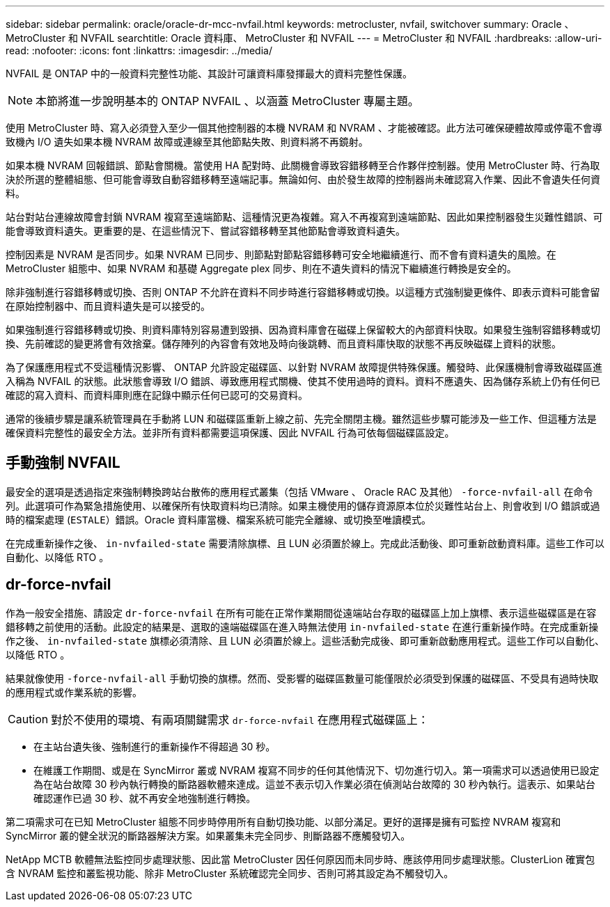 ---
sidebar: sidebar 
permalink: oracle/oracle-dr-mcc-nvfail.html 
keywords: metrocluster, nvfail, switchover 
summary: Oracle 、 MetroCluster 和 NVFAIL 
searchtitle: Oracle 資料庫、 MetroCluster 和 NVFAIL 
---
= MetroCluster 和 NVFAIL
:hardbreaks:
:allow-uri-read: 
:nofooter: 
:icons: font
:linkattrs: 
:imagesdir: ../media/


[role="lead"]
NVFAIL 是 ONTAP 中的一般資料完整性功能、其設計可讓資料庫發揮最大的資料完整性保護。


NOTE: 本節將進一步說明基本的 ONTAP NVFAIL 、以涵蓋 MetroCluster 專屬主題。

使用 MetroCluster 時、寫入必須登入至少一個其他控制器的本機 NVRAM 和 NVRAM 、才能被確認。此方法可確保硬體故障或停電不會導致機內 I/O 遺失如果本機 NVRAM 故障或連線至其他節點失敗、則資料將不再鏡射。

如果本機 NVRAM 回報錯誤、節點會關機。當使用 HA 配對時、此關機會導致容錯移轉至合作夥伴控制器。使用 MetroCluster 時、行為取決於所選的整體組態、但可能會導致自動容錯移轉至遠端記事。無論如何、由於發生故障的控制器尚未確認寫入作業、因此不會遺失任何資料。

站台對站台連線故障會封鎖 NVRAM 複寫至遠端節點、這種情況更為複雜。寫入不再複寫到遠端節點、因此如果控制器發生災難性錯誤、可能會導致資料遺失。更重要的是、在這些情況下、嘗試容錯移轉至其他節點會導致資料遺失。

控制因素是 NVRAM 是否同步。如果 NVRAM 已同步、則節點對節點容錯移轉可安全地繼續進行、而不會有資料遺失的風險。在 MetroCluster 組態中、如果 NVRAM 和基礎 Aggregate plex 同步、則在不遺失資料的情況下繼續進行轉換是安全的。

除非強制進行容錯移轉或切換、否則 ONTAP 不允許在資料不同步時進行容錯移轉或切換。以這種方式強制變更條件、即表示資料可能會留在原始控制器中、而且資料遺失是可以接受的。

如果強制進行容錯移轉或切換、則資料庫特別容易遭到毀損、因為資料庫會在磁碟上保留較大的內部資料快取。如果發生強制容錯移轉或切換、先前確認的變更將會有效捨棄。儲存陣列的內容會有效地及時向後跳轉、而且資料庫快取的狀態不再反映磁碟上資料的狀態。

為了保護應用程式不受這種情況影響、 ONTAP 允許設定磁碟區、以針對 NVRAM 故障提供特殊保護。觸發時、此保護機制會導致磁碟區進入稱為 NVFAIL 的狀態。此狀態會導致 I/O 錯誤、導致應用程式關機、使其不使用過時的資料。資料不應遺失、因為儲存系統上仍有任何已確認的寫入資料、而資料庫則應在記錄中顯示任何已認可的交易資料。

通常的後續步驟是讓系統管理員在手動將 LUN 和磁碟區重新上線之前、先完全關閉主機。雖然這些步驟可能涉及一些工作、但這種方法是確保資料完整性的最安全方法。並非所有資料都需要這項保護、因此 NVFAIL 行為可依每個磁碟區設定。



== 手動強制 NVFAIL

最安全的選項是透過指定來強制轉換跨站台散佈的應用程式叢集（包括 VMware 、 Oracle RAC 及其他） `-force-nvfail-all` 在命令列。此選項可作為緊急措施使用、以確保所有快取資料均已清除。如果主機使用的儲存資源原本位於災難性站台上、則會收到 I/O 錯誤或過時的檔案處理 (`ESTALE`）錯誤。Oracle 資料庫當機、檔案系統可能完全離線、或切換至唯讀模式。

在完成重新操作之後、 `in-nvfailed-state` 需要清除旗標、且 LUN 必須置於線上。完成此活動後、即可重新啟動資料庫。這些工作可以自動化、以降低 RTO 。



== dr-force-nvfail

作為一般安全措施、請設定 `dr-force-nvfail` 在所有可能在正常作業期間從遠端站台存取的磁碟區上加上旗標、表示這些磁碟區是在容錯移轉之前使用的活動。此設定的結果是、選取的遠端磁碟區在進入時無法使用 `in-nvfailed-state` 在進行重新操作時。在完成重新操作之後、 `in-nvfailed-state` 旗標必須清除、且 LUN 必須置於線上。這些活動完成後、即可重新啟動應用程式。這些工作可以自動化、以降低 RTO 。

結果就像使用 `-force-nvfail-all` 手動切換的旗標。然而、受影響的磁碟區數量可能僅限於必須受到保護的磁碟區、不受具有過時快取的應用程式或作業系統的影響。


CAUTION: 對於不使用的環境、有兩項關鍵需求 `dr-force-nvfail` 在應用程式磁碟區上：

* 在主站台遺失後、強制進行的重新操作不得超過 30 秒。
* 在維護工作期間、或是在 SyncMirror 叢或 NVRAM 複寫不同步的任何其他情況下、切勿進行切入。第一項需求可以透過使用已設定為在站台故障 30 秒內執行轉換的斷路器軟體來達成。這並不表示切入作業必須在偵測站台故障的 30 秒內執行。這表示、如果站台確認運作已過 30 秒、就不再安全地強制進行轉換。


第二項需求可在已知 MetroCluster 組態不同步時停用所有自動切換功能、以部分滿足。更好的選擇是擁有可監控 NVRAM 複寫和 SyncMirror 叢的健全狀況的斷路器解決方案。如果叢集未完全同步、則斷路器不應觸發切入。

NetApp MCTB 軟體無法監控同步處理狀態、因此當 MetroCluster 因任何原因而未同步時、應該停用同步處理狀態。ClusterLion 確實包含 NVRAM 監控和叢監視功能、除非 MetroCluster 系統確認完全同步、否則可將其設定為不觸發切入。
